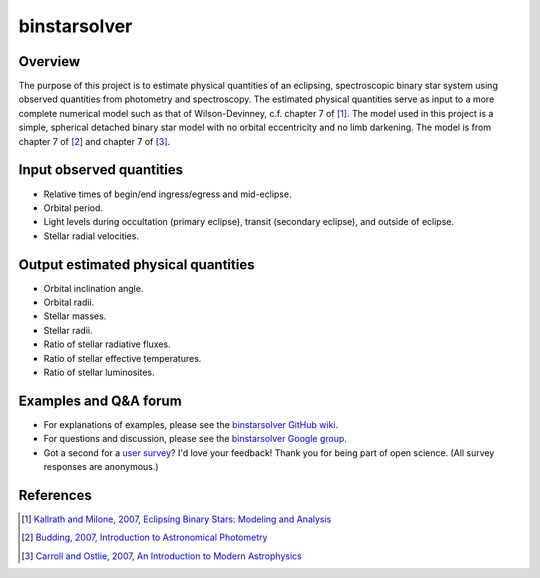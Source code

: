 binstarsolver
=============

Overview
--------

The purpose of this project is to estimate physical quantities of an eclipsing, spectroscopic binary star system using observed quantities from photometry and spectroscopy.
The estimated physical quantities serve as input to a more complete numerical model such as that of Wilson-Devinney, c.f. chapter 7 of [1]_.
The model used in this project is a simple, spherical detached binary star model with no orbital eccentricity and no limb darkening.
The model is from chapter 7 of [2]_ and chapter 7 of [3]_.

Input observed quantities
-------------------------

* Relative times of begin/end ingress/egress and mid-eclipse.
* Orbital period.
* Light levels during occultation (primary eclipse), transit (secondary eclipse), and outside of eclipse.
* Stellar radial velocities.

Output estimated physical quantities
------------------------------------

* Orbital inclination angle.
* Orbital radii.
* Stellar masses.
* Stellar radii.
* Ratio of stellar radiative fluxes.
* Ratio of stellar effective temperatures.
* Ratio of stellar luminosites.

Examples and Q&A forum
----------------------

* For explanations of examples, please see the `binstarsolver GitHub wiki <https://github.com/ccd-utexas/binstarsolver/wiki>`_.
* For questions and discussion, please see the `binstarsolver Google group <https://groups.google.com/forum/#!forum/binstarsolver>`_.
* Got a second for a `user survey <https://docs.google.com/forms/d/1vneANTMMaOdQSRvIm2OJYItgaTTbp4f9EM8ImKqwD-g/viewform>`_? I'd love your feedback! Thank you for being part of open science. (All survey responses are anonymous.)

References
----------

.. [1] `Kallrath and Milone, 2007, Eclipsing Binary Stars: Modeling and Analysis <https://books.google.com/books?id=CrXBnZFdjXgC>`_
.. [2] `Budding, 2007, Introduction to Astronomical Photometry <https://books.google.com/books?id=g_K3-bQ8lTUC>`_
.. [3] `Carroll and Ostlie, 2007, An Introduction to Modern Astrophysics <https://books.google.com/books?id=M8wPAQAAMAAJ>`_
